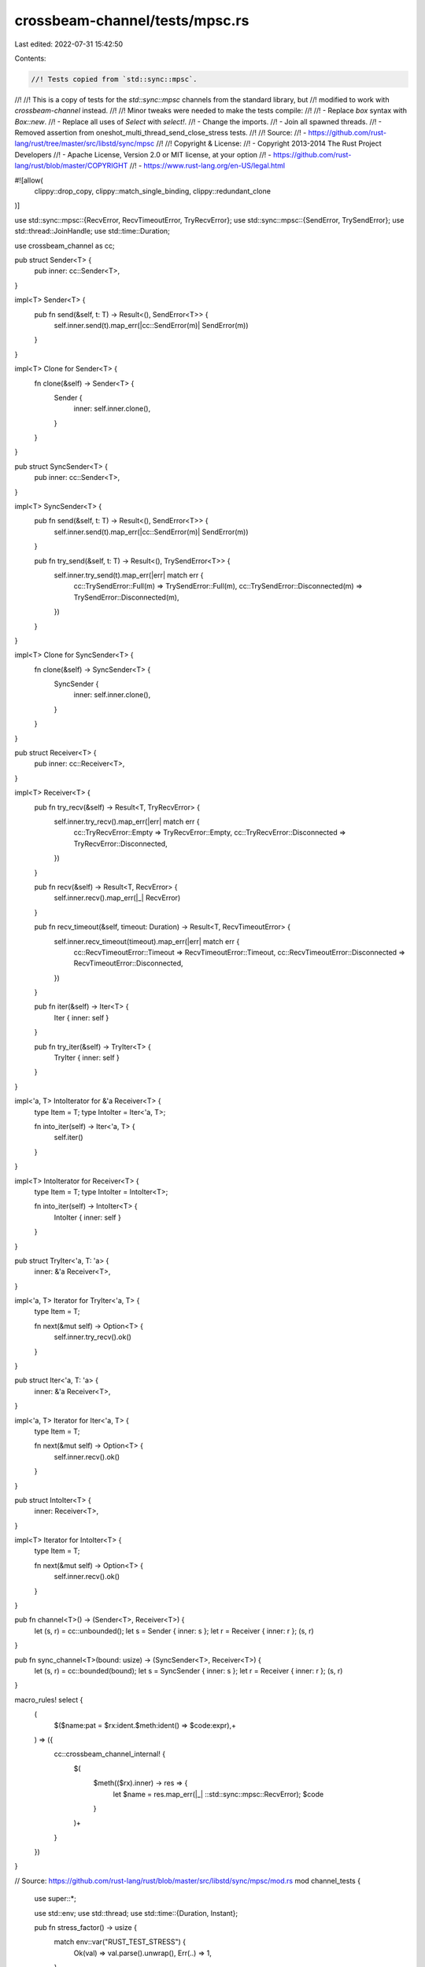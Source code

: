 crossbeam-channel/tests/mpsc.rs
===============================

Last edited: 2022-07-31 15:42:50

Contents:

.. code-block:: rs

    //! Tests copied from `std::sync::mpsc`.
//!
//! This is a copy of tests for the `std::sync::mpsc` channels from the standard library, but
//! modified to work with `crossbeam-channel` instead.
//!
//! Minor tweaks were needed to make the tests compile:
//!
//! - Replace `box` syntax with `Box::new`.
//! - Replace all uses of `Select` with `select!`.
//! - Change the imports.
//! - Join all spawned threads.
//! - Removed assertion from oneshot_multi_thread_send_close_stress tests.
//!
//! Source:
//!   - https://github.com/rust-lang/rust/tree/master/src/libstd/sync/mpsc
//!
//! Copyright & License:
//!   - Copyright 2013-2014 The Rust Project Developers
//!   - Apache License, Version 2.0 or MIT license, at your option
//!   - https://github.com/rust-lang/rust/blob/master/COPYRIGHT
//!   - https://www.rust-lang.org/en-US/legal.html

#![allow(
    clippy::drop_copy,
    clippy::match_single_binding,
    clippy::redundant_clone
)]

use std::sync::mpsc::{RecvError, RecvTimeoutError, TryRecvError};
use std::sync::mpsc::{SendError, TrySendError};
use std::thread::JoinHandle;
use std::time::Duration;

use crossbeam_channel as cc;

pub struct Sender<T> {
    pub inner: cc::Sender<T>,
}

impl<T> Sender<T> {
    pub fn send(&self, t: T) -> Result<(), SendError<T>> {
        self.inner.send(t).map_err(|cc::SendError(m)| SendError(m))
    }
}

impl<T> Clone for Sender<T> {
    fn clone(&self) -> Sender<T> {
        Sender {
            inner: self.inner.clone(),
        }
    }
}

pub struct SyncSender<T> {
    pub inner: cc::Sender<T>,
}

impl<T> SyncSender<T> {
    pub fn send(&self, t: T) -> Result<(), SendError<T>> {
        self.inner.send(t).map_err(|cc::SendError(m)| SendError(m))
    }

    pub fn try_send(&self, t: T) -> Result<(), TrySendError<T>> {
        self.inner.try_send(t).map_err(|err| match err {
            cc::TrySendError::Full(m) => TrySendError::Full(m),
            cc::TrySendError::Disconnected(m) => TrySendError::Disconnected(m),
        })
    }
}

impl<T> Clone for SyncSender<T> {
    fn clone(&self) -> SyncSender<T> {
        SyncSender {
            inner: self.inner.clone(),
        }
    }
}

pub struct Receiver<T> {
    pub inner: cc::Receiver<T>,
}

impl<T> Receiver<T> {
    pub fn try_recv(&self) -> Result<T, TryRecvError> {
        self.inner.try_recv().map_err(|err| match err {
            cc::TryRecvError::Empty => TryRecvError::Empty,
            cc::TryRecvError::Disconnected => TryRecvError::Disconnected,
        })
    }

    pub fn recv(&self) -> Result<T, RecvError> {
        self.inner.recv().map_err(|_| RecvError)
    }

    pub fn recv_timeout(&self, timeout: Duration) -> Result<T, RecvTimeoutError> {
        self.inner.recv_timeout(timeout).map_err(|err| match err {
            cc::RecvTimeoutError::Timeout => RecvTimeoutError::Timeout,
            cc::RecvTimeoutError::Disconnected => RecvTimeoutError::Disconnected,
        })
    }

    pub fn iter(&self) -> Iter<T> {
        Iter { inner: self }
    }

    pub fn try_iter(&self) -> TryIter<T> {
        TryIter { inner: self }
    }
}

impl<'a, T> IntoIterator for &'a Receiver<T> {
    type Item = T;
    type IntoIter = Iter<'a, T>;

    fn into_iter(self) -> Iter<'a, T> {
        self.iter()
    }
}

impl<T> IntoIterator for Receiver<T> {
    type Item = T;
    type IntoIter = IntoIter<T>;

    fn into_iter(self) -> IntoIter<T> {
        IntoIter { inner: self }
    }
}

pub struct TryIter<'a, T: 'a> {
    inner: &'a Receiver<T>,
}

impl<'a, T> Iterator for TryIter<'a, T> {
    type Item = T;

    fn next(&mut self) -> Option<T> {
        self.inner.try_recv().ok()
    }
}

pub struct Iter<'a, T: 'a> {
    inner: &'a Receiver<T>,
}

impl<'a, T> Iterator for Iter<'a, T> {
    type Item = T;

    fn next(&mut self) -> Option<T> {
        self.inner.recv().ok()
    }
}

pub struct IntoIter<T> {
    inner: Receiver<T>,
}

impl<T> Iterator for IntoIter<T> {
    type Item = T;

    fn next(&mut self) -> Option<T> {
        self.inner.recv().ok()
    }
}

pub fn channel<T>() -> (Sender<T>, Receiver<T>) {
    let (s, r) = cc::unbounded();
    let s = Sender { inner: s };
    let r = Receiver { inner: r };
    (s, r)
}

pub fn sync_channel<T>(bound: usize) -> (SyncSender<T>, Receiver<T>) {
    let (s, r) = cc::bounded(bound);
    let s = SyncSender { inner: s };
    let r = Receiver { inner: r };
    (s, r)
}

macro_rules! select {
    (
        $($name:pat = $rx:ident.$meth:ident() => $code:expr),+
    ) => ({
        cc::crossbeam_channel_internal! {
            $(
                $meth(($rx).inner) -> res => {
                    let $name = res.map_err(|_| ::std::sync::mpsc::RecvError);
                    $code
                }
            )+
        }
    })
}

// Source: https://github.com/rust-lang/rust/blob/master/src/libstd/sync/mpsc/mod.rs
mod channel_tests {
    use super::*;

    use std::env;
    use std::thread;
    use std::time::{Duration, Instant};

    pub fn stress_factor() -> usize {
        match env::var("RUST_TEST_STRESS") {
            Ok(val) => val.parse().unwrap(),
            Err(..) => 1,
        }
    }

    #[test]
    fn smoke() {
        let (tx, rx) = channel::<i32>();
        tx.send(1).unwrap();
        assert_eq!(rx.recv().unwrap(), 1);
    }

    #[test]
    fn drop_full() {
        let (tx, _rx) = channel::<Box<isize>>();
        tx.send(Box::new(1)).unwrap();
    }

    #[test]
    fn drop_full_shared() {
        let (tx, _rx) = channel::<Box<isize>>();
        drop(tx.clone());
        drop(tx.clone());
        tx.send(Box::new(1)).unwrap();
    }

    #[test]
    fn smoke_shared() {
        let (tx, rx) = channel::<i32>();
        tx.send(1).unwrap();
        assert_eq!(rx.recv().unwrap(), 1);
        let tx = tx.clone();
        tx.send(1).unwrap();
        assert_eq!(rx.recv().unwrap(), 1);
    }

    #[test]
    fn smoke_threads() {
        let (tx, rx) = channel::<i32>();
        let t = thread::spawn(move || {
            tx.send(1).unwrap();
        });
        assert_eq!(rx.recv().unwrap(), 1);
        t.join().unwrap();
    }

    #[test]
    fn smoke_port_gone() {
        let (tx, rx) = channel::<i32>();
        drop(rx);
        assert!(tx.send(1).is_err());
    }

    #[test]
    fn smoke_shared_port_gone() {
        let (tx, rx) = channel::<i32>();
        drop(rx);
        assert!(tx.send(1).is_err())
    }

    #[test]
    fn smoke_shared_port_gone2() {
        let (tx, rx) = channel::<i32>();
        drop(rx);
        let tx2 = tx.clone();
        drop(tx);
        assert!(tx2.send(1).is_err());
    }

    #[test]
    fn port_gone_concurrent() {
        let (tx, rx) = channel::<i32>();
        let t = thread::spawn(move || {
            rx.recv().unwrap();
        });
        while tx.send(1).is_ok() {}
        t.join().unwrap();
    }

    #[test]
    fn port_gone_concurrent_shared() {
        let (tx, rx) = channel::<i32>();
        let tx2 = tx.clone();
        let t = thread::spawn(move || {
            rx.recv().unwrap();
        });
        while tx.send(1).is_ok() && tx2.send(1).is_ok() {}
        t.join().unwrap();
    }

    #[test]
    fn smoke_chan_gone() {
        let (tx, rx) = channel::<i32>();
        drop(tx);
        assert!(rx.recv().is_err());
    }

    #[test]
    fn smoke_chan_gone_shared() {
        let (tx, rx) = channel::<()>();
        let tx2 = tx.clone();
        drop(tx);
        drop(tx2);
        assert!(rx.recv().is_err());
    }

    #[test]
    fn chan_gone_concurrent() {
        let (tx, rx) = channel::<i32>();
        let t = thread::spawn(move || {
            tx.send(1).unwrap();
            tx.send(1).unwrap();
        });
        while rx.recv().is_ok() {}
        t.join().unwrap();
    }

    #[test]
    fn stress() {
        #[cfg(miri)]
        const COUNT: usize = 100;
        #[cfg(not(miri))]
        const COUNT: usize = 10000;

        let (tx, rx) = channel::<i32>();
        let t = thread::spawn(move || {
            for _ in 0..COUNT {
                tx.send(1).unwrap();
            }
        });
        for _ in 0..COUNT {
            assert_eq!(rx.recv().unwrap(), 1);
        }
        t.join().ok().unwrap();
    }

    #[test]
    fn stress_shared() {
        let amt: u32 = if cfg!(miri) { 100 } else { 10_000 };
        let nthreads: u32 = if cfg!(miri) { 4 } else { 8 };
        let (tx, rx) = channel::<i32>();

        let t = thread::spawn(move || {
            for _ in 0..amt * nthreads {
                assert_eq!(rx.recv().unwrap(), 1);
            }
            assert!(rx.try_recv().is_err());
        });

        let mut ts = Vec::with_capacity(nthreads as usize);
        for _ in 0..nthreads {
            let tx = tx.clone();
            let t = thread::spawn(move || {
                for _ in 0..amt {
                    tx.send(1).unwrap();
                }
            });
            ts.push(t);
        }
        drop(tx);
        t.join().ok().unwrap();
        for t in ts {
            t.join().unwrap();
        }
    }

    #[test]
    fn send_from_outside_runtime() {
        let (tx1, rx1) = channel::<()>();
        let (tx2, rx2) = channel::<i32>();
        let t1 = thread::spawn(move || {
            tx1.send(()).unwrap();
            for _ in 0..40 {
                assert_eq!(rx2.recv().unwrap(), 1);
            }
        });
        rx1.recv().unwrap();
        let t2 = thread::spawn(move || {
            for _ in 0..40 {
                tx2.send(1).unwrap();
            }
        });
        t1.join().ok().unwrap();
        t2.join().ok().unwrap();
    }

    #[test]
    fn recv_from_outside_runtime() {
        let (tx, rx) = channel::<i32>();
        let t = thread::spawn(move || {
            for _ in 0..40 {
                assert_eq!(rx.recv().unwrap(), 1);
            }
        });
        for _ in 0..40 {
            tx.send(1).unwrap();
        }
        t.join().ok().unwrap();
    }

    #[test]
    fn no_runtime() {
        let (tx1, rx1) = channel::<i32>();
        let (tx2, rx2) = channel::<i32>();
        let t1 = thread::spawn(move || {
            assert_eq!(rx1.recv().unwrap(), 1);
            tx2.send(2).unwrap();
        });
        let t2 = thread::spawn(move || {
            tx1.send(1).unwrap();
            assert_eq!(rx2.recv().unwrap(), 2);
        });
        t1.join().ok().unwrap();
        t2.join().ok().unwrap();
    }

    #[test]
    fn oneshot_single_thread_close_port_first() {
        // Simple test of closing without sending
        let (_tx, rx) = channel::<i32>();
        drop(rx);
    }

    #[test]
    fn oneshot_single_thread_close_chan_first() {
        // Simple test of closing without sending
        let (tx, _rx) = channel::<i32>();
        drop(tx);
    }

    #[test]
    fn oneshot_single_thread_send_port_close() {
        // Testing that the sender cleans up the payload if receiver is closed
        let (tx, rx) = channel::<Box<i32>>();
        drop(rx);
        assert!(tx.send(Box::new(0)).is_err());
    }

    #[test]
    fn oneshot_single_thread_recv_chan_close() {
        let (tx, rx) = channel::<i32>();
        drop(tx);
        assert_eq!(rx.recv(), Err(RecvError));
    }

    #[test]
    fn oneshot_single_thread_send_then_recv() {
        let (tx, rx) = channel::<Box<i32>>();
        tx.send(Box::new(10)).unwrap();
        assert!(*rx.recv().unwrap() == 10);
    }

    #[test]
    fn oneshot_single_thread_try_send_open() {
        let (tx, rx) = channel::<i32>();
        assert!(tx.send(10).is_ok());
        assert!(rx.recv().unwrap() == 10);
    }

    #[test]
    fn oneshot_single_thread_try_send_closed() {
        let (tx, rx) = channel::<i32>();
        drop(rx);
        assert!(tx.send(10).is_err());
    }

    #[test]
    fn oneshot_single_thread_try_recv_open() {
        let (tx, rx) = channel::<i32>();
        tx.send(10).unwrap();
        assert!(rx.recv() == Ok(10));
    }

    #[test]
    fn oneshot_single_thread_try_recv_closed() {
        let (tx, rx) = channel::<i32>();
        drop(tx);
        assert!(rx.recv().is_err());
    }

    #[test]
    fn oneshot_single_thread_peek_data() {
        let (tx, rx) = channel::<i32>();
        assert_eq!(rx.try_recv(), Err(TryRecvError::Empty));
        tx.send(10).unwrap();
        assert_eq!(rx.try_recv(), Ok(10));
    }

    #[test]
    fn oneshot_single_thread_peek_close() {
        let (tx, rx) = channel::<i32>();
        drop(tx);
        assert_eq!(rx.try_recv(), Err(TryRecvError::Disconnected));
        assert_eq!(rx.try_recv(), Err(TryRecvError::Disconnected));
    }

    #[test]
    fn oneshot_single_thread_peek_open() {
        let (_tx, rx) = channel::<i32>();
        assert_eq!(rx.try_recv(), Err(TryRecvError::Empty));
    }

    #[test]
    fn oneshot_multi_task_recv_then_send() {
        let (tx, rx) = channel::<Box<i32>>();
        let t = thread::spawn(move || {
            assert!(*rx.recv().unwrap() == 10);
        });

        tx.send(Box::new(10)).unwrap();
        t.join().unwrap();
    }

    #[test]
    fn oneshot_multi_task_recv_then_close() {
        let (tx, rx) = channel::<Box<i32>>();
        let t = thread::spawn(move || {
            drop(tx);
        });
        thread::spawn(move || {
            assert_eq!(rx.recv(), Err(RecvError));
        })
        .join()
        .unwrap();
        t.join().unwrap();
    }

    #[test]
    fn oneshot_multi_thread_close_stress() {
        let stress_factor = stress_factor();
        let mut ts = Vec::with_capacity(stress_factor);
        for _ in 0..stress_factor {
            let (tx, rx) = channel::<i32>();
            let t = thread::spawn(move || {
                drop(rx);
            });
            ts.push(t);
            drop(tx);
        }
        for t in ts {
            t.join().unwrap();
        }
    }

    #[test]
    fn oneshot_multi_thread_send_close_stress() {
        let stress_factor = stress_factor();
        let mut ts = Vec::with_capacity(2 * stress_factor);
        for _ in 0..stress_factor {
            let (tx, rx) = channel::<i32>();
            let t = thread::spawn(move || {
                drop(rx);
            });
            ts.push(t);
            thread::spawn(move || {
                let _ = tx.send(1);
            })
            .join()
            .unwrap();
        }
        for t in ts {
            t.join().unwrap();
        }
    }

    #[test]
    fn oneshot_multi_thread_recv_close_stress() {
        let stress_factor = stress_factor();
        let mut ts = Vec::with_capacity(2 * stress_factor);
        for _ in 0..stress_factor {
            let (tx, rx) = channel::<i32>();
            let t = thread::spawn(move || {
                thread::spawn(move || {
                    assert_eq!(rx.recv(), Err(RecvError));
                })
                .join()
                .unwrap();
            });
            ts.push(t);
            let t2 = thread::spawn(move || {
                let t = thread::spawn(move || {
                    drop(tx);
                });
                t.join().unwrap();
            });
            ts.push(t2);
        }
        for t in ts {
            t.join().unwrap();
        }
    }

    #[test]
    fn oneshot_multi_thread_send_recv_stress() {
        let stress_factor = stress_factor();
        let mut ts = Vec::with_capacity(stress_factor);
        for _ in 0..stress_factor {
            let (tx, rx) = channel::<Box<isize>>();
            let t = thread::spawn(move || {
                tx.send(Box::new(10)).unwrap();
            });
            ts.push(t);
            assert!(*rx.recv().unwrap() == 10);
        }
        for t in ts {
            t.join().unwrap();
        }
    }

    #[test]
    fn stream_send_recv_stress() {
        let stress_factor = stress_factor();
        let mut ts = Vec::with_capacity(2 * stress_factor);
        for _ in 0..stress_factor {
            let (tx, rx) = channel();

            if let Some(t) = send(tx, 0) {
                ts.push(t);
            }
            if let Some(t2) = recv(rx, 0) {
                ts.push(t2);
            }

            fn send(tx: Sender<Box<i32>>, i: i32) -> Option<JoinHandle<()>> {
                if i == 10 {
                    return None;
                }

                Some(thread::spawn(move || {
                    tx.send(Box::new(i)).unwrap();
                    send(tx, i + 1);
                }))
            }

            fn recv(rx: Receiver<Box<i32>>, i: i32) -> Option<JoinHandle<()>> {
                if i == 10 {
                    return None;
                }

                Some(thread::spawn(move || {
                    assert!(*rx.recv().unwrap() == i);
                    recv(rx, i + 1);
                }))
            }
        }
        for t in ts {
            t.join().unwrap();
        }
    }

    #[test]
    fn oneshot_single_thread_recv_timeout() {
        let (tx, rx) = channel();
        tx.send(()).unwrap();
        assert_eq!(rx.recv_timeout(Duration::from_millis(1)), Ok(()));
        assert_eq!(
            rx.recv_timeout(Duration::from_millis(1)),
            Err(RecvTimeoutError::Timeout)
        );
        tx.send(()).unwrap();
        assert_eq!(rx.recv_timeout(Duration::from_millis(1)), Ok(()));
    }

    #[test]
    fn stress_recv_timeout_two_threads() {
        let (tx, rx) = channel();
        let stress = stress_factor() + 100;
        let timeout = Duration::from_millis(100);

        let t = thread::spawn(move || {
            for i in 0..stress {
                if i % 2 == 0 {
                    thread::sleep(timeout * 2);
                }
                tx.send(1usize).unwrap();
            }
        });

        let mut recv_count = 0;
        loop {
            match rx.recv_timeout(timeout) {
                Ok(n) => {
                    assert_eq!(n, 1usize);
                    recv_count += 1;
                }
                Err(RecvTimeoutError::Timeout) => continue,
                Err(RecvTimeoutError::Disconnected) => break,
            }
        }

        assert_eq!(recv_count, stress);
        t.join().unwrap()
    }

    #[test]
    fn recv_timeout_upgrade() {
        let (tx, rx) = channel::<()>();
        let timeout = Duration::from_millis(1);
        let _tx_clone = tx.clone();

        let start = Instant::now();
        assert_eq!(rx.recv_timeout(timeout), Err(RecvTimeoutError::Timeout));
        assert!(Instant::now() >= start + timeout);
    }

    #[test]
    fn stress_recv_timeout_shared() {
        let (tx, rx) = channel();
        let stress = stress_factor() + 100;

        let mut ts = Vec::with_capacity(stress);
        for i in 0..stress {
            let tx = tx.clone();
            let t = thread::spawn(move || {
                thread::sleep(Duration::from_millis(i as u64 * 10));
                tx.send(1usize).unwrap();
            });
            ts.push(t);
        }

        drop(tx);

        let mut recv_count = 0;
        loop {
            match rx.recv_timeout(Duration::from_millis(10)) {
                Ok(n) => {
                    assert_eq!(n, 1usize);
                    recv_count += 1;
                }
                Err(RecvTimeoutError::Timeout) => continue,
                Err(RecvTimeoutError::Disconnected) => break,
            }
        }

        assert_eq!(recv_count, stress);
        for t in ts {
            t.join().unwrap();
        }
    }

    #[test]
    fn recv_a_lot() {
        #[cfg(miri)]
        const N: usize = 50;
        #[cfg(not(miri))]
        const N: usize = 10000;

        // Regression test that we don't run out of stack in scheduler context
        let (tx, rx) = channel();
        for _ in 0..N {
            tx.send(()).unwrap();
        }
        for _ in 0..N {
            rx.recv().unwrap();
        }
    }

    #[test]
    fn shared_recv_timeout() {
        let (tx, rx) = channel();
        let total = 5;
        let mut ts = Vec::with_capacity(total);
        for _ in 0..total {
            let tx = tx.clone();
            let t = thread::spawn(move || {
                tx.send(()).unwrap();
            });
            ts.push(t);
        }

        for _ in 0..total {
            rx.recv().unwrap();
        }

        assert_eq!(
            rx.recv_timeout(Duration::from_millis(1)),
            Err(RecvTimeoutError::Timeout)
        );
        tx.send(()).unwrap();
        assert_eq!(rx.recv_timeout(Duration::from_millis(1)), Ok(()));
        for t in ts {
            t.join().unwrap();
        }
    }

    #[test]
    fn shared_chan_stress() {
        let (tx, rx) = channel();
        let total = stress_factor() + 100;
        let mut ts = Vec::with_capacity(total);
        for _ in 0..total {
            let tx = tx.clone();
            let t = thread::spawn(move || {
                tx.send(()).unwrap();
            });
            ts.push(t);
        }

        for _ in 0..total {
            rx.recv().unwrap();
        }
        for t in ts {
            t.join().unwrap();
        }
    }

    #[test]
    fn test_nested_recv_iter() {
        let (tx, rx) = channel::<i32>();
        let (total_tx, total_rx) = channel::<i32>();

        let t = thread::spawn(move || {
            let mut acc = 0;
            for x in rx.iter() {
                acc += x;
            }
            total_tx.send(acc).unwrap();
        });

        tx.send(3).unwrap();
        tx.send(1).unwrap();
        tx.send(2).unwrap();
        drop(tx);
        assert_eq!(total_rx.recv().unwrap(), 6);
        t.join().unwrap();
    }

    #[test]
    fn test_recv_iter_break() {
        let (tx, rx) = channel::<i32>();
        let (count_tx, count_rx) = channel();

        let t = thread::spawn(move || {
            let mut count = 0;
            for x in rx.iter() {
                if count >= 3 {
                    break;
                } else {
                    count += x;
                }
            }
            count_tx.send(count).unwrap();
        });

        tx.send(2).unwrap();
        tx.send(2).unwrap();
        tx.send(2).unwrap();
        let _ = tx.send(2);
        drop(tx);
        assert_eq!(count_rx.recv().unwrap(), 4);
        t.join().unwrap();
    }

    #[test]
    fn test_recv_try_iter() {
        let (request_tx, request_rx) = channel();
        let (response_tx, response_rx) = channel();

        // Request `x`s until we have `6`.
        let t = thread::spawn(move || {
            let mut count = 0;
            loop {
                for x in response_rx.try_iter() {
                    count += x;
                    if count == 6 {
                        return count;
                    }
                }
                request_tx.send(()).unwrap();
            }
        });

        for _ in request_rx.iter() {
            if response_tx.send(2).is_err() {
                break;
            }
        }

        assert_eq!(t.join().unwrap(), 6);
    }

    #[test]
    fn test_recv_into_iter_owned() {
        let mut iter = {
            let (tx, rx) = channel::<i32>();
            tx.send(1).unwrap();
            tx.send(2).unwrap();

            rx.into_iter()
        };
        assert_eq!(iter.next().unwrap(), 1);
        assert_eq!(iter.next().unwrap(), 2);
        assert!(iter.next().is_none());
    }

    #[test]
    fn test_recv_into_iter_borrowed() {
        let (tx, rx) = channel::<i32>();
        tx.send(1).unwrap();
        tx.send(2).unwrap();
        drop(tx);
        let mut iter = (&rx).into_iter();
        assert_eq!(iter.next().unwrap(), 1);
        assert_eq!(iter.next().unwrap(), 2);
        assert!(iter.next().is_none());
    }

    #[test]
    fn try_recv_states() {
        let (tx1, rx1) = channel::<i32>();
        let (tx2, rx2) = channel::<()>();
        let (tx3, rx3) = channel::<()>();
        let t = thread::spawn(move || {
            rx2.recv().unwrap();
            tx1.send(1).unwrap();
            tx3.send(()).unwrap();
            rx2.recv().unwrap();
            drop(tx1);
            tx3.send(()).unwrap();
        });

        assert_eq!(rx1.try_recv(), Err(TryRecvError::Empty));
        tx2.send(()).unwrap();
        rx3.recv().unwrap();
        assert_eq!(rx1.try_recv(), Ok(1));
        assert_eq!(rx1.try_recv(), Err(TryRecvError::Empty));
        tx2.send(()).unwrap();
        rx3.recv().unwrap();
        assert_eq!(rx1.try_recv(), Err(TryRecvError::Disconnected));
        t.join().unwrap();
    }

    // This bug used to end up in a livelock inside of the Receiver destructor
    // because the internal state of the Shared packet was corrupted
    #[test]
    fn destroy_upgraded_shared_port_when_sender_still_active() {
        let (tx, rx) = channel();
        let (tx2, rx2) = channel();
        let t = thread::spawn(move || {
            rx.recv().unwrap(); // wait on a oneshot
            drop(rx); // destroy a shared
            tx2.send(()).unwrap();
        });
        // make sure the other thread has gone to sleep
        for _ in 0..5000 {
            thread::yield_now();
        }

        // upgrade to a shared chan and send a message
        let tx2 = tx.clone();
        drop(tx);
        tx2.send(()).unwrap();

        // wait for the child thread to exit before we exit
        rx2.recv().unwrap();
        t.join().unwrap();
    }

    #[test]
    fn issue_32114() {
        let (tx, _) = channel();
        let _ = tx.send(123);
        assert_eq!(tx.send(123), Err(SendError(123)));
    }
}

// Source: https://github.com/rust-lang/rust/blob/master/src/libstd/sync/mpsc/mod.rs
mod sync_channel_tests {
    use super::*;

    use std::env;
    use std::thread;
    use std::time::Duration;

    pub fn stress_factor() -> usize {
        match env::var("RUST_TEST_STRESS") {
            Ok(val) => val.parse().unwrap(),
            Err(..) => 1,
        }
    }

    #[test]
    fn smoke() {
        let (tx, rx) = sync_channel::<i32>(1);
        tx.send(1).unwrap();
        assert_eq!(rx.recv().unwrap(), 1);
    }

    #[test]
    fn drop_full() {
        let (tx, _rx) = sync_channel::<Box<isize>>(1);
        tx.send(Box::new(1)).unwrap();
    }

    #[test]
    fn smoke_shared() {
        let (tx, rx) = sync_channel::<i32>(1);
        tx.send(1).unwrap();
        assert_eq!(rx.recv().unwrap(), 1);
        let tx = tx.clone();
        tx.send(1).unwrap();
        assert_eq!(rx.recv().unwrap(), 1);
    }

    #[test]
    fn recv_timeout() {
        let (tx, rx) = sync_channel::<i32>(1);
        assert_eq!(
            rx.recv_timeout(Duration::from_millis(1)),
            Err(RecvTimeoutError::Timeout)
        );
        tx.send(1).unwrap();
        assert_eq!(rx.recv_timeout(Duration::from_millis(1)), Ok(1));
    }

    #[test]
    fn smoke_threads() {
        let (tx, rx) = sync_channel::<i32>(0);
        let t = thread::spawn(move || {
            tx.send(1).unwrap();
        });
        assert_eq!(rx.recv().unwrap(), 1);
        t.join().unwrap();
    }

    #[test]
    fn smoke_port_gone() {
        let (tx, rx) = sync_channel::<i32>(0);
        drop(rx);
        assert!(tx.send(1).is_err());
    }

    #[test]
    fn smoke_shared_port_gone2() {
        let (tx, rx) = sync_channel::<i32>(0);
        drop(rx);
        let tx2 = tx.clone();
        drop(tx);
        assert!(tx2.send(1).is_err());
    }

    #[test]
    fn port_gone_concurrent() {
        let (tx, rx) = sync_channel::<i32>(0);
        let t = thread::spawn(move || {
            rx.recv().unwrap();
        });
        while tx.send(1).is_ok() {}
        t.join().unwrap();
    }

    #[test]
    fn port_gone_concurrent_shared() {
        let (tx, rx) = sync_channel::<i32>(0);
        let tx2 = tx.clone();
        let t = thread::spawn(move || {
            rx.recv().unwrap();
        });
        while tx.send(1).is_ok() && tx2.send(1).is_ok() {}
        t.join().unwrap();
    }

    #[test]
    fn smoke_chan_gone() {
        let (tx, rx) = sync_channel::<i32>(0);
        drop(tx);
        assert!(rx.recv().is_err());
    }

    #[test]
    fn smoke_chan_gone_shared() {
        let (tx, rx) = sync_channel::<()>(0);
        let tx2 = tx.clone();
        drop(tx);
        drop(tx2);
        assert!(rx.recv().is_err());
    }

    #[test]
    fn chan_gone_concurrent() {
        let (tx, rx) = sync_channel::<i32>(0);
        let t = thread::spawn(move || {
            tx.send(1).unwrap();
            tx.send(1).unwrap();
        });
        while rx.recv().is_ok() {}
        t.join().unwrap();
    }

    #[test]
    fn stress() {
        #[cfg(miri)]
        const N: usize = 100;
        #[cfg(not(miri))]
        const N: usize = 10000;

        let (tx, rx) = sync_channel::<i32>(0);
        let t = thread::spawn(move || {
            for _ in 0..N {
                tx.send(1).unwrap();
            }
        });
        for _ in 0..N {
            assert_eq!(rx.recv().unwrap(), 1);
        }
        t.join().unwrap();
    }

    #[test]
    fn stress_recv_timeout_two_threads() {
        #[cfg(miri)]
        const N: usize = 100;
        #[cfg(not(miri))]
        const N: usize = 10000;

        let (tx, rx) = sync_channel::<i32>(0);

        let t = thread::spawn(move || {
            for _ in 0..N {
                tx.send(1).unwrap();
            }
        });

        let mut recv_count = 0;
        loop {
            match rx.recv_timeout(Duration::from_millis(1)) {
                Ok(v) => {
                    assert_eq!(v, 1);
                    recv_count += 1;
                }
                Err(RecvTimeoutError::Timeout) => continue,
                Err(RecvTimeoutError::Disconnected) => break,
            }
        }

        assert_eq!(recv_count, N);
        t.join().unwrap();
    }

    #[test]
    fn stress_recv_timeout_shared() {
        #[cfg(miri)]
        const AMT: u32 = 100;
        #[cfg(not(miri))]
        const AMT: u32 = 1000;
        const NTHREADS: u32 = 8;
        let (tx, rx) = sync_channel::<i32>(0);
        let (dtx, drx) = sync_channel::<()>(0);

        let t = thread::spawn(move || {
            let mut recv_count = 0;
            loop {
                match rx.recv_timeout(Duration::from_millis(10)) {
                    Ok(v) => {
                        assert_eq!(v, 1);
                        recv_count += 1;
                    }
                    Err(RecvTimeoutError::Timeout) => continue,
                    Err(RecvTimeoutError::Disconnected) => break,
                }
            }

            assert_eq!(recv_count, AMT * NTHREADS);
            assert!(rx.try_recv().is_err());

            dtx.send(()).unwrap();
        });

        let mut ts = Vec::with_capacity(NTHREADS as usize);
        for _ in 0..NTHREADS {
            let tx = tx.clone();
            let t = thread::spawn(move || {
                for _ in 0..AMT {
                    tx.send(1).unwrap();
                }
            });
            ts.push(t);
        }

        drop(tx);

        drx.recv().unwrap();
        for t in ts {
            t.join().unwrap();
        }
        t.join().unwrap();
    }

    #[test]
    fn stress_shared() {
        #[cfg(miri)]
        const AMT: u32 = 100;
        #[cfg(not(miri))]
        const AMT: u32 = 1000;
        const NTHREADS: u32 = 8;
        let (tx, rx) = sync_channel::<i32>(0);
        let (dtx, drx) = sync_channel::<()>(0);

        let t = thread::spawn(move || {
            for _ in 0..AMT * NTHREADS {
                assert_eq!(rx.recv().unwrap(), 1);
            }
            assert!(rx.try_recv().is_err());
            dtx.send(()).unwrap();
        });

        let mut ts = Vec::with_capacity(NTHREADS as usize);
        for _ in 0..NTHREADS {
            let tx = tx.clone();
            let t = thread::spawn(move || {
                for _ in 0..AMT {
                    tx.send(1).unwrap();
                }
            });
            ts.push(t);
        }
        drop(tx);
        drx.recv().unwrap();
        for t in ts {
            t.join().unwrap();
        }
        t.join().unwrap();
    }

    #[test]
    fn oneshot_single_thread_close_port_first() {
        // Simple test of closing without sending
        let (_tx, rx) = sync_channel::<i32>(0);
        drop(rx);
    }

    #[test]
    fn oneshot_single_thread_close_chan_first() {
        // Simple test of closing without sending
        let (tx, _rx) = sync_channel::<i32>(0);
        drop(tx);
    }

    #[test]
    fn oneshot_single_thread_send_port_close() {
        // Testing that the sender cleans up the payload if receiver is closed
        let (tx, rx) = sync_channel::<Box<i32>>(0);
        drop(rx);
        assert!(tx.send(Box::new(0)).is_err());
    }

    #[test]
    fn oneshot_single_thread_recv_chan_close() {
        let (tx, rx) = sync_channel::<i32>(0);
        drop(tx);
        assert_eq!(rx.recv(), Err(RecvError));
    }

    #[test]
    fn oneshot_single_thread_send_then_recv() {
        let (tx, rx) = sync_channel::<Box<i32>>(1);
        tx.send(Box::new(10)).unwrap();
        assert!(*rx.recv().unwrap() == 10);
    }

    #[test]
    fn oneshot_single_thread_try_send_open() {
        let (tx, rx) = sync_channel::<i32>(1);
        assert_eq!(tx.try_send(10), Ok(()));
        assert!(rx.recv().unwrap() == 10);
    }

    #[test]
    fn oneshot_single_thread_try_send_closed() {
        let (tx, rx) = sync_channel::<i32>(0);
        drop(rx);
        assert_eq!(tx.try_send(10), Err(TrySendError::Disconnected(10)));
    }

    #[test]
    fn oneshot_single_thread_try_send_closed2() {
        let (tx, _rx) = sync_channel::<i32>(0);
        assert_eq!(tx.try_send(10), Err(TrySendError::Full(10)));
    }

    #[test]
    fn oneshot_single_thread_try_recv_open() {
        let (tx, rx) = sync_channel::<i32>(1);
        tx.send(10).unwrap();
        assert!(rx.recv() == Ok(10));
    }

    #[test]
    fn oneshot_single_thread_try_recv_closed() {
        let (tx, rx) = sync_channel::<i32>(0);
        drop(tx);
        assert!(rx.recv().is_err());
    }

    #[test]
    fn oneshot_single_thread_try_recv_closed_with_data() {
        let (tx, rx) = sync_channel::<i32>(1);
        tx.send(10).unwrap();
        drop(tx);
        assert_eq!(rx.try_recv(), Ok(10));
        assert_eq!(rx.try_recv(), Err(TryRecvError::Disconnected));
    }

    #[test]
    fn oneshot_single_thread_peek_data() {
        let (tx, rx) = sync_channel::<i32>(1);
        assert_eq!(rx.try_recv(), Err(TryRecvError::Empty));
        tx.send(10).unwrap();
        assert_eq!(rx.try_recv(), Ok(10));
    }

    #[test]
    fn oneshot_single_thread_peek_close() {
        let (tx, rx) = sync_channel::<i32>(0);
        drop(tx);
        assert_eq!(rx.try_recv(), Err(TryRecvError::Disconnected));
        assert_eq!(rx.try_recv(), Err(TryRecvError::Disconnected));
    }

    #[test]
    fn oneshot_single_thread_peek_open() {
        let (_tx, rx) = sync_channel::<i32>(0);
        assert_eq!(rx.try_recv(), Err(TryRecvError::Empty));
    }

    #[test]
    fn oneshot_multi_task_recv_then_send() {
        let (tx, rx) = sync_channel::<Box<i32>>(0);
        let t = thread::spawn(move || {
            assert!(*rx.recv().unwrap() == 10);
        });

        tx.send(Box::new(10)).unwrap();
        t.join().unwrap();
    }

    #[test]
    fn oneshot_multi_task_recv_then_close() {
        let (tx, rx) = sync_channel::<Box<i32>>(0);
        let t = thread::spawn(move || {
            drop(tx);
        });
        thread::spawn(move || {
            assert_eq!(rx.recv(), Err(RecvError));
        })
        .join()
        .unwrap();
        t.join().unwrap();
    }

    #[test]
    fn oneshot_multi_thread_close_stress() {
        let stress_factor = stress_factor();
        let mut ts = Vec::with_capacity(stress_factor);
        for _ in 0..stress_factor {
            let (tx, rx) = sync_channel::<i32>(0);
            let t = thread::spawn(move || {
                drop(rx);
            });
            ts.push(t);
            drop(tx);
        }
        for t in ts {
            t.join().unwrap();
        }
    }

    #[test]
    fn oneshot_multi_thread_send_close_stress() {
        let stress_factor = stress_factor();
        let mut ts = Vec::with_capacity(stress_factor);
        for _ in 0..stress_factor {
            let (tx, rx) = sync_channel::<i32>(0);
            let t = thread::spawn(move || {
                drop(rx);
            });
            ts.push(t);
            thread::spawn(move || {
                let _ = tx.send(1);
            })
            .join()
            .unwrap();
        }
        for t in ts {
            t.join().unwrap();
        }
    }

    #[test]
    fn oneshot_multi_thread_recv_close_stress() {
        let stress_factor = stress_factor();
        let mut ts = Vec::with_capacity(2 * stress_factor);
        for _ in 0..stress_factor {
            let (tx, rx) = sync_channel::<i32>(0);
            let t = thread::spawn(move || {
                thread::spawn(move || {
                    assert_eq!(rx.recv(), Err(RecvError));
                })
                .join()
                .unwrap();
            });
            ts.push(t);
            let t2 = thread::spawn(move || {
                thread::spawn(move || {
                    drop(tx);
                });
            });
            ts.push(t2);
        }
        for t in ts {
            t.join().unwrap();
        }
    }

    #[test]
    fn oneshot_multi_thread_send_recv_stress() {
        let stress_factor = stress_factor();
        let mut ts = Vec::with_capacity(stress_factor);
        for _ in 0..stress_factor {
            let (tx, rx) = sync_channel::<Box<i32>>(0);
            let t = thread::spawn(move || {
                tx.send(Box::new(10)).unwrap();
            });
            ts.push(t);
            assert!(*rx.recv().unwrap() == 10);
        }
        for t in ts {
            t.join().unwrap();
        }
    }

    #[test]
    fn stream_send_recv_stress() {
        let stress_factor = stress_factor();
        let mut ts = Vec::with_capacity(2 * stress_factor);
        for _ in 0..stress_factor {
            let (tx, rx) = sync_channel::<Box<i32>>(0);

            if let Some(t) = send(tx, 0) {
                ts.push(t);
            }
            if let Some(t) = recv(rx, 0) {
                ts.push(t);
            }

            fn send(tx: SyncSender<Box<i32>>, i: i32) -> Option<JoinHandle<()>> {
                if i == 10 {
                    return None;
                }

                Some(thread::spawn(move || {
                    tx.send(Box::new(i)).unwrap();
                    send(tx, i + 1);
                }))
            }

            fn recv(rx: Receiver<Box<i32>>, i: i32) -> Option<JoinHandle<()>> {
                if i == 10 {
                    return None;
                }

                Some(thread::spawn(move || {
                    assert!(*rx.recv().unwrap() == i);
                    recv(rx, i + 1);
                }))
            }
        }
        for t in ts {
            t.join().unwrap();
        }
    }

    #[test]
    fn recv_a_lot() {
        #[cfg(miri)]
        const N: usize = 100;
        #[cfg(not(miri))]
        const N: usize = 10000;

        // Regression test that we don't run out of stack in scheduler context
        let (tx, rx) = sync_channel(N);
        for _ in 0..N {
            tx.send(()).unwrap();
        }
        for _ in 0..N {
            rx.recv().unwrap();
        }
    }

    #[test]
    fn shared_chan_stress() {
        let (tx, rx) = sync_channel(0);
        let total = stress_factor() + 100;
        let mut ts = Vec::with_capacity(total);
        for _ in 0..total {
            let tx = tx.clone();
            let t = thread::spawn(move || {
                tx.send(()).unwrap();
            });
            ts.push(t);
        }

        for _ in 0..total {
            rx.recv().unwrap();
        }
        for t in ts {
            t.join().unwrap();
        }
    }

    #[test]
    fn test_nested_recv_iter() {
        let (tx, rx) = sync_channel::<i32>(0);
        let (total_tx, total_rx) = sync_channel::<i32>(0);

        let t = thread::spawn(move || {
            let mut acc = 0;
            for x in rx.iter() {
                acc += x;
            }
            total_tx.send(acc).unwrap();
        });

        tx.send(3).unwrap();
        tx.send(1).unwrap();
        tx.send(2).unwrap();
        drop(tx);
        assert_eq!(total_rx.recv().unwrap(), 6);
        t.join().unwrap();
    }

    #[test]
    fn test_recv_iter_break() {
        let (tx, rx) = sync_channel::<i32>(0);
        let (count_tx, count_rx) = sync_channel(0);

        let t = thread::spawn(move || {
            let mut count = 0;
            for x in rx.iter() {
                if count >= 3 {
                    break;
                } else {
                    count += x;
                }
            }
            count_tx.send(count).unwrap();
        });

        tx.send(2).unwrap();
        tx.send(2).unwrap();
        tx.send(2).unwrap();
        let _ = tx.try_send(2);
        drop(tx);
        assert_eq!(count_rx.recv().unwrap(), 4);
        t.join().unwrap();
    }

    #[test]
    fn try_recv_states() {
        let (tx1, rx1) = sync_channel::<i32>(1);
        let (tx2, rx2) = sync_channel::<()>(1);
        let (tx3, rx3) = sync_channel::<()>(1);
        let t = thread::spawn(move || {
            rx2.recv().unwrap();
            tx1.send(1).unwrap();
            tx3.send(()).unwrap();
            rx2.recv().unwrap();
            drop(tx1);
            tx3.send(()).unwrap();
        });

        assert_eq!(rx1.try_recv(), Err(TryRecvError::Empty));
        tx2.send(()).unwrap();
        rx3.recv().unwrap();
        assert_eq!(rx1.try_recv(), Ok(1));
        assert_eq!(rx1.try_recv(), Err(TryRecvError::Empty));
        tx2.send(()).unwrap();
        rx3.recv().unwrap();
        assert_eq!(rx1.try_recv(), Err(TryRecvError::Disconnected));
        t.join().unwrap();
    }

    // This bug used to end up in a livelock inside of the Receiver destructor
    // because the internal state of the Shared packet was corrupted
    #[test]
    fn destroy_upgraded_shared_port_when_sender_still_active() {
        let (tx, rx) = sync_channel::<()>(0);
        let (tx2, rx2) = sync_channel::<()>(0);
        let t = thread::spawn(move || {
            rx.recv().unwrap(); // wait on a oneshot
            drop(rx); // destroy a shared
            tx2.send(()).unwrap();
        });
        // make sure the other thread has gone to sleep
        for _ in 0..5000 {
            thread::yield_now();
        }

        // upgrade to a shared chan and send a message
        let tx2 = tx.clone();
        drop(tx);
        tx2.send(()).unwrap();

        // wait for the child thread to exit before we exit
        rx2.recv().unwrap();
        t.join().unwrap();
    }

    #[test]
    fn send1() {
        let (tx, rx) = sync_channel::<i32>(0);
        let t = thread::spawn(move || {
            rx.recv().unwrap();
        });
        assert_eq!(tx.send(1), Ok(()));
        t.join().unwrap();
    }

    #[test]
    fn send2() {
        let (tx, rx) = sync_channel::<i32>(0);
        let t = thread::spawn(move || {
            drop(rx);
        });
        assert!(tx.send(1).is_err());
        t.join().unwrap();
    }

    #[test]
    fn send3() {
        let (tx, rx) = sync_channel::<i32>(1);
        assert_eq!(tx.send(1), Ok(()));
        let t = thread::spawn(move || {
            drop(rx);
        });
        assert!(tx.send(1).is_err());
        t.join().unwrap();
    }

    #[test]
    fn send4() {
        let (tx, rx) = sync_channel::<i32>(0);
        let tx2 = tx.clone();
        let (done, donerx) = channel();
        let done2 = done.clone();
        let t = thread::spawn(move || {
            assert!(tx.send(1).is_err());
            done.send(()).unwrap();
        });
        let t2 = thread::spawn(move || {
            assert!(tx2.send(2).is_err());
            done2.send(()).unwrap();
        });
        drop(rx);
        donerx.recv().unwrap();
        donerx.recv().unwrap();
        t.join().unwrap();
        t2.join().unwrap();
    }

    #[test]
    fn try_send1() {
        let (tx, _rx) = sync_channel::<i32>(0);
        assert_eq!(tx.try_send(1), Err(TrySendError::Full(1)));
    }

    #[test]
    fn try_send2() {
        let (tx, _rx) = sync_channel::<i32>(1);
        assert_eq!(tx.try_send(1), Ok(()));
        assert_eq!(tx.try_send(1), Err(TrySendError::Full(1)));
    }

    #[test]
    fn try_send3() {
        let (tx, rx) = sync_channel::<i32>(1);
        assert_eq!(tx.try_send(1), Ok(()));
        drop(rx);
        assert_eq!(tx.try_send(1), Err(TrySendError::Disconnected(1)));
    }

    #[test]
    fn issue_15761() {
        fn repro() {
            let (tx1, rx1) = sync_channel::<()>(3);
            let (tx2, rx2) = sync_channel::<()>(3);

            let _t = thread::spawn(move || {
                rx1.recv().unwrap();
                tx2.try_send(()).unwrap();
            });

            tx1.try_send(()).unwrap();
            rx2.recv().unwrap();
        }

        for _ in 0..100 {
            repro()
        }
    }
}

// Source: https://github.com/rust-lang/rust/blob/master/src/libstd/sync/mpsc/select.rs
mod select_tests {
    use super::*;

    use std::thread;

    #[test]
    fn smoke() {
        let (tx1, rx1) = channel::<i32>();
        let (tx2, rx2) = channel::<i32>();
        tx1.send(1).unwrap();
        select! {
            foo = rx1.recv() => assert_eq!(foo.unwrap(), 1),
            _bar = rx2.recv() => panic!()
        }
        tx2.send(2).unwrap();
        select! {
            _foo = rx1.recv() => panic!(),
            bar = rx2.recv() => assert_eq!(bar.unwrap(), 2)
        }
        drop(tx1);
        select! {
            foo = rx1.recv() => assert!(foo.is_err()),
            _bar = rx2.recv() => panic!()
        }
        drop(tx2);
        select! {
            bar = rx2.recv() => assert!(bar.is_err())
        }
    }

    #[test]
    fn smoke2() {
        let (_tx1, rx1) = channel::<i32>();
        let (_tx2, rx2) = channel::<i32>();
        let (_tx3, rx3) = channel::<i32>();
        let (_tx4, rx4) = channel::<i32>();
        let (tx5, rx5) = channel::<i32>();
        tx5.send(4).unwrap();
        select! {
            _foo = rx1.recv() => panic!("1"),
            _foo = rx2.recv() => panic!("2"),
            _foo = rx3.recv() => panic!("3"),
            _foo = rx4.recv() => panic!("4"),
            foo = rx5.recv() => assert_eq!(foo.unwrap(), 4)
        }
    }

    #[test]
    fn closed() {
        let (_tx1, rx1) = channel::<i32>();
        let (tx2, rx2) = channel::<i32>();
        drop(tx2);

        select! {
            _a1 = rx1.recv() => panic!(),
            a2 = rx2.recv() => assert!(a2.is_err())
        }
    }

    #[test]
    fn unblocks() {
        let (tx1, rx1) = channel::<i32>();
        let (_tx2, rx2) = channel::<i32>();
        let (tx3, rx3) = channel::<i32>();

        let t = thread::spawn(move || {
            for _ in 0..20 {
                thread::yield_now();
            }
            tx1.send(1).unwrap();
            rx3.recv().unwrap();
            for _ in 0..20 {
                thread::yield_now();
            }
        });

        select! {
            a = rx1.recv() => assert_eq!(a.unwrap(), 1),
            _b = rx2.recv() => panic!()
        }
        tx3.send(1).unwrap();
        select! {
            a = rx1.recv() => assert!(a.is_err()),
            _b = rx2.recv() => panic!()
        }
        t.join().unwrap();
    }

    #[test]
    fn both_ready() {
        let (tx1, rx1) = channel::<i32>();
        let (tx2, rx2) = channel::<i32>();
        let (tx3, rx3) = channel::<()>();

        let t = thread::spawn(move || {
            for _ in 0..20 {
                thread::yield_now();
            }
            tx1.send(1).unwrap();
            tx2.send(2).unwrap();
            rx3.recv().unwrap();
        });

        select! {
            a = rx1.recv() => { assert_eq!(a.unwrap(), 1); },
            a = rx2.recv() => { assert_eq!(a.unwrap(), 2); }
        }
        select! {
            a = rx1.recv() => { assert_eq!(a.unwrap(), 1); },
            a = rx2.recv() => { assert_eq!(a.unwrap(), 2); }
        }
        assert_eq!(rx1.try_recv(), Err(TryRecvError::Empty));
        assert_eq!(rx2.try_recv(), Err(TryRecvError::Empty));
        tx3.send(()).unwrap();
        t.join().unwrap();
    }

    #[test]
    fn stress() {
        #[cfg(miri)]
        const AMT: i32 = 100;
        #[cfg(not(miri))]
        const AMT: i32 = 10000;

        let (tx1, rx1) = channel::<i32>();
        let (tx2, rx2) = channel::<i32>();
        let (tx3, rx3) = channel::<()>();

        let t = thread::spawn(move || {
            for i in 0..AMT {
                if i % 2 == 0 {
                    tx1.send(i).unwrap();
                } else {
                    tx2.send(i).unwrap();
                }
                rx3.recv().unwrap();
            }
        });

        for i in 0..AMT {
            select! {
                i1 = rx1.recv() => { assert!(i % 2 == 0 && i == i1.unwrap()); },
                i2 = rx2.recv() => { assert!(i % 2 == 1 && i == i2.unwrap()); }
            }
            tx3.send(()).unwrap();
        }
        t.join().unwrap();
    }

    #[allow(unused_must_use)]
    #[test]
    fn cloning() {
        let (tx1, rx1) = channel::<i32>();
        let (_tx2, rx2) = channel::<i32>();
        let (tx3, rx3) = channel::<()>();

        let t = thread::spawn(move || {
            rx3.recv().unwrap();
            tx1.clone();
            assert_eq!(rx3.try_recv(), Err(TryRecvError::Empty));
            tx1.send(2).unwrap();
            rx3.recv().unwrap();
        });

        tx3.send(()).unwrap();
        select! {
            _i1 = rx1.recv() => {},
            _i2 = rx2.recv() => panic!()
        }
        tx3.send(()).unwrap();
        t.join().unwrap();
    }

    #[allow(unused_must_use)]
    #[test]
    fn cloning2() {
        let (tx1, rx1) = channel::<i32>();
        let (_tx2, rx2) = channel::<i32>();
        let (tx3, rx3) = channel::<()>();

        let t = thread::spawn(move || {
            rx3.recv().unwrap();
            tx1.clone();
            assert_eq!(rx3.try_recv(), Err(TryRecvError::Empty));
            tx1.send(2).unwrap();
            rx3.recv().unwrap();
        });

        tx3.send(()).unwrap();
        select! {
            _i1 = rx1.recv() => {},
            _i2 = rx2.recv() => panic!()
        }
        tx3.send(()).unwrap();
        t.join().unwrap();
    }

    #[test]
    fn cloning3() {
        let (tx1, rx1) = channel::<()>();
        let (tx2, rx2) = channel::<()>();
        let (tx3, rx3) = channel::<()>();
        let t = thread::spawn(move || {
            select! {
                _ = rx1.recv() => panic!(),
                _ = rx2.recv() => {}
            }
            tx3.send(()).unwrap();
        });

        for _ in 0..1000 {
            thread::yield_now();
        }
        drop(tx1.clone());
        tx2.send(()).unwrap();
        rx3.recv().unwrap();
        t.join().unwrap();
    }

    #[test]
    fn preflight1() {
        let (tx, rx) = channel();
        tx.send(()).unwrap();
        select! {
            _n = rx.recv() => {}
        }
    }

    #[test]
    fn preflight2() {
        let (tx, rx) = channel();
        tx.send(()).unwrap();
        tx.send(()).unwrap();
        select! {
            _n = rx.recv() => {}
        }
    }

    #[test]
    fn preflight3() {
        let (tx, rx) = channel();
        drop(tx.clone());
        tx.send(()).unwrap();
        select! {
            _n = rx.recv() => {}
        }
    }

    #[test]
    fn preflight4() {
        let (tx, rx) = channel();
        tx.send(()).unwrap();
        select! {
            _ = rx.recv() => {}
        }
    }

    #[test]
    fn preflight5() {
        let (tx, rx) = channel();
        tx.send(()).unwrap();
        tx.send(()).unwrap();
        select! {
            _ = rx.recv() => {}
        }
    }

    #[test]
    fn preflight6() {
        let (tx, rx) = channel();
        drop(tx.clone());
        tx.send(()).unwrap();
        select! {
            _ = rx.recv() => {}
        }
    }

    #[test]
    fn preflight7() {
        let (tx, rx) = channel::<()>();
        drop(tx);
        select! {
            _ = rx.recv() => {}
        }
    }

    #[test]
    fn preflight8() {
        let (tx, rx) = channel();
        tx.send(()).unwrap();
        drop(tx);
        rx.recv().unwrap();
        select! {
            _ = rx.recv() => {}
        }
    }

    #[test]
    fn preflight9() {
        let (tx, rx) = channel();
        drop(tx.clone());
        tx.send(()).unwrap();
        drop(tx);
        rx.recv().unwrap();
        select! {
            _ = rx.recv() => {}
        }
    }

    #[test]
    fn oneshot_data_waiting() {
        let (tx1, rx1) = channel();
        let (tx2, rx2) = channel();
        let t = thread::spawn(move || {
            select! {
                _n = rx1.recv() => {}
            }
            tx2.send(()).unwrap();
        });

        for _ in 0..100 {
            thread::yield_now()
        }
        tx1.send(()).unwrap();
        rx2.recv().unwrap();
        t.join().unwrap();
    }

    #[test]
    fn stream_data_waiting() {
        let (tx1, rx1) = channel();
        let (tx2, rx2) = channel();
        tx1.send(()).unwrap();
        tx1.send(()).unwrap();
        rx1.recv().unwrap();
        rx1.recv().unwrap();
        let t = thread::spawn(move || {
            select! {
                _n = rx1.recv() => {}
            }
            tx2.send(()).unwrap();
        });

        for _ in 0..100 {
            thread::yield_now()
        }
        tx1.send(()).unwrap();
        rx2.recv().unwrap();
        t.join().unwrap();
    }

    #[test]
    fn shared_data_waiting() {
        let (tx1, rx1) = channel();
        let (tx2, rx2) = channel();
        drop(tx1.clone());
        tx1.send(()).unwrap();
        rx1.recv().unwrap();
        let t = thread::spawn(move || {
            select! {
                _n = rx1.recv() => {}
            }
            tx2.send(()).unwrap();
        });

        for _ in 0..100 {
            thread::yield_now()
        }
        tx1.send(()).unwrap();
        rx2.recv().unwrap();
        t.join().unwrap();
    }

    #[test]
    fn sync1() {
        let (tx, rx) = sync_channel::<i32>(1);
        tx.send(1).unwrap();
        select! {
            n = rx.recv() => { assert_eq!(n.unwrap(), 1); }
        }
    }

    #[test]
    fn sync2() {
        let (tx, rx) = sync_channel::<i32>(0);
        let t = thread::spawn(move || {
            for _ in 0..100 {
                thread::yield_now()
            }
            tx.send(1).unwrap();
        });
        select! {
            n = rx.recv() => { assert_eq!(n.unwrap(), 1); }
        }
        t.join().unwrap();
    }

    #[test]
    fn sync3() {
        let (tx1, rx1) = sync_channel::<i32>(0);
        let (tx2, rx2): (Sender<i32>, Receiver<i32>) = channel();
        let t = thread::spawn(move || {
            tx1.send(1).unwrap();
        });
        let t2 = thread::spawn(move || {
            tx2.send(2).unwrap();
        });
        select! {
            n = rx1.recv() => {
                let n = n.unwrap();
                assert_eq!(n, 1);
                assert_eq!(rx2.recv().unwrap(), 2);
            },
            n = rx2.recv() => {
                let n = n.unwrap();
                assert_eq!(n, 2);
                assert_eq!(rx1.recv().unwrap(), 1);
            }
        }
        t.join().unwrap();
        t2.join().unwrap();
    }
}


